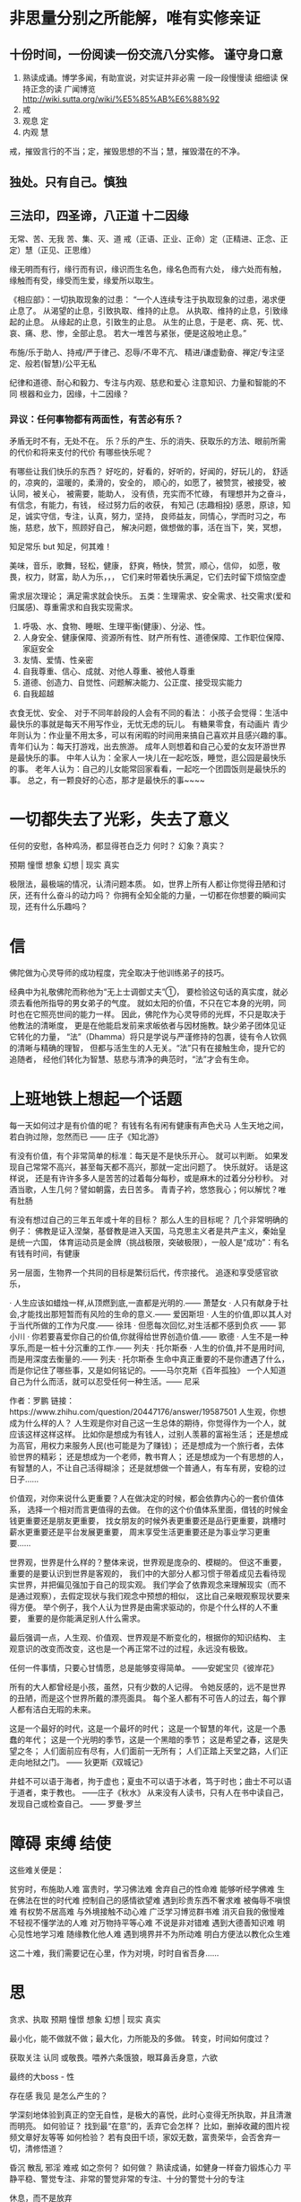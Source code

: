 * 非思量分别之所能解，唯有实修亲证
  # 持续不断的努力，坚持。并常自问，能否更努力一点？
** 十份时间，一份阅读一份交流八分实修。 谨守身口意
1. 熟读成诵。博学多闻，有助宣说，对实证并非必需
   一段一段慢慢读 细细读 保持正念的读
   广闻博览 http://wiki.sutta.org/wiki/%E5%85%AB%E6%88%92
2. 戒
3. 观息 定
4. 内观 慧
戒，摧毁言行的不当；定，摧毁思想的不当；慧，摧毁潜在的不净。
** 独处。只有自己。慎独
** 三法印，四圣谛，八正道 十二因缘
   无常、苦、无我
   苦、集、灭、道
   戒（正语、正业、正命）定（正精进、正念、正定）慧（正见、正思维）

   缘无明而有行，缘行而有识，缘识而生名色，缘名色而有六处，
   缘六处而有触，缘触而有受，缘受而生爱，缘爱所以取生。

《相应部》：一切执取现象的过患：
“一个人连续专注于执取现象的过患，渴求便止息了。
从渴望的止息，引致执取、维持的止息。
从执取、维持的止息，引致缘起的止息。
从缘起的止息，引致生的止息。
从生的止息，于是老、病、死、忧、哀、痛、悲、惨，全部止息。
若大一堆苦与紧张，便是这般地止息。”

   布施/乐于助人、持戒/严于律己、忍辱/不卑不亢、
   精进/谦虚勤奋、禅定/专注坚定、般若(智慧)/公平无私
   
   纪律和道德、耐心和毅力、专注与内观、慈悲和爱心
   注意知识、力量和智能的不同
   根器和业力，因缘，十二因缘？
   # 三十七道品：四圣谛、四正勤、四神足、五根、五力、七觉支、八正道。
*** 异议：任何事物都有两面性，有苦必有乐？
	# 不实而包藏祸心
	矛盾无时不有，无处不在。
	乐？乐的产生、乐的消失、获取乐的方法、眼前所需的代价和将来支付的代价
	有哪些快乐呢？
	# 心满意足，志得意满，万事如意，随心所欲
	有哪些让我们快乐的东西？
	好吃的，好看的，好听的，好闻的，好玩儿的，
	舒适的，凉爽的，温暖的，柔滑的，安全的，
	顺心的，如愿了，被赞赏，被接受，被认同，被关心，
	被需要，能助人，
	没有债，充实而不忙碌，
	有理想并为之奋斗，有信念，有能力，有钱，
	经过努力后的收获，
	有知己 (志趣相投)
	感恩，原谅，知足，诚实守信，专注，认真，努力，坚持，
	良师益友，同情心，学而时习之，布施，慈悲，放下，照顾好自己，
	解决问题，做想做的事，活在当下，笑，冥想，
	
	知足常乐 but 知足，何其难！
	# 能让自己快乐起来的人更能得到更多的快乐！ 为什么不快乐呢？要快乐。
	美味，音乐，歌舞，轻松，健康，
	舒爽，畅快，赞赏，顺心，信仰，
	如愿，敬畏，权力，财富，助人为乐，，，
	它们来时带着快乐满足，它们去时留下烦恼空虚

	需求层次理论； 满足需求就会快乐。
	五类：生理需求、安全需求、社交需求(爱和归属感)、尊重需求和自我实现需求。
	1. 呼吸、水、食物、睡眠、生理平衡(健康）、分泌、性。
	2. 人身安全、健康保障、资源所有性、财产所有性、道德保障、工作职位保障、家庭安全
	3. 友情、爱情、性亲密
	4. 自我尊重、信心、成就、对他人尊重、被他人尊重
	5. 道德、创造力、自觉性、问题解决能力、公正度、接受现实能力
	6. 自我超越
	衣食无忧、安全、
对于不同年龄段的人会有不同的看法：
小孩子会觉得：生活中最快乐的事就是每天不用写作业，无忧无虑的玩儿。
有糖果零食，有动画片
青少年则认为：作业量不用太多，可以有闲暇的时间用来搞自己喜欢并且感兴趣的事。
青年们认为：每天打游戏，出去旅游。
成年人则想着和自己心爱的女友环游世界是最快乐的事。
中年人认为：全家人一块儿在一起吃饭，睡觉，逛公园是最快乐的事。
老年人认为：自己的儿女能常回家看看，一起吃一个团圆饭则是最快乐的事。
总之，有一颗良好的心态，那才是最快乐的事~~~~	

* 一切都失去了光彩，失去了意义
  任何的安慰，各种鸡汤，都显得苍白乏力
  何时？
  幻象？真实？

  预期 憧憬 想象 幻想 | 现实 真实
  
极限法，最极端的情况，认清问题本质。
如，世界上所有人都让你觉得丑陋和讨厌，还有什么奋斗的动力吗？
你拥有全知全能的力量，一切都在你想要的瞬间实现，还有什么乐趣吗？
* 信
  佛陀做为心灵导师的成功程度，完全取决于他训练弟子的技巧。

经典中为礼敬佛陀而称他为“无上士调御丈夫”①，
要检验这句话的真实度，就必须去看他所指导的男女弟子的气度。
就如太阳的价值，不只在它本身的光明，同时也在它照亮世间的能力一样。
因此，佛陀作为心灵导师的光辉，不只是取决于他教法的清晰度，
更是在他能启发前来求皈依者与因材施教。缺少弟子团体见证它转化的力量，
“法”（Dhamma）将只是学说与严谨修持的包裹，徒有令人钦佩的清晰与精确的理智，
但都与活生生的人无关。“法”只有在接触生命，提升它的追随者，
经他们转化为智慧、慈悲与清净的典范时，“法”才会有生命。

* 上班地铁上想起一个话题
每一天如何过才是有价值的呢？ 有钱有名有闲有健康有声色犬马
人生天地之间，若白驹过隙，忽然而已 —— 庄子《知北游》

 有没有价值，有个非常简单的标准：每天是不是快乐开心。 就可以判断。
 如果发现自己常常不高兴，甚至每天都不高兴，那就一定出问题了。
 快乐就好。
 话是这样说， 还是有许许多多人是苦苦的过着每分每秒，或是麻木的过着分分秒秒。
对酒当歌，人生几何？譬如朝露，去日苦多。
青青子衿，悠悠我心；何以解忧？唯有肚肠

 有没有想过自己的三年五年或十年的目标？
 那么人生的目标呢？
 几个非常明确的例子：
 佛教是证入涅槃，基督教是进入天国，马克思主义者是共产主义，秦始皇是统一六国，
 体育运动员是金牌（挑战极限，突破极限），一般人是“成功”：有名有钱有时间，有健康

 # 什么是有益的,有价值的,被圣人称赞的，能导向涅槃的
 另一层面，生物界一个共同的目标是繁衍后代，传宗接代。
 追逐和享受感官欲乐，

· 人生应该如蜡烛一样,从顶燃到底,一直都是光明的.—— 萧楚女
· 人只有献身于社会,才能找出那短暂而有风险的生命的意义.—— 爱因斯坦
· 人生的价值,即以其人对于当代所做的工作为尺度.—— 徐玮 
· 但愿每次回忆,对生活都不感到负疚 —— 郭小川 
· 你若要喜爱你自己的价值,你就得给世界创造价值.—— 歌德 
· 人生不是一种享乐,而是一桩十分沉重的工作.—— 列夫 · 托尔斯泰 
· 人生的价值,并不是用时间,而是用深度去衡量的.—— 列夫 · 托尔斯泰
生命中真正重要的不是你遭遇了什么，而是你记住了哪些事，又是如何铭记的。——马尔克斯《百年孤独》
一个人知道自己为什么而活，就可以忍受任何一种生活。—— 尼采

作者：罗鹏
链接：https://www.zhihu.com/question/20447176/answer/19587501
人生观，你想成为什么样的人？
人生观是你对自己这一生总体的期待，你觉得作为一个人，就应该这样这样这样。
比如你是想成为有钱人，过别人羡慕的富裕生活；
还是想成为高官，用权力来服务人民(也可能是为了赚钱)；
还是想成为一个旅行者，去体验世界的精彩；
还是想成为一个老师，教书育人；
还是想成为一个有思想的人，有智慧的人，不让自己活得糊涂；
还是就想做一个普通人，有车有房，安稳的过日子......

价值观，对你来说什么更重要？人在做决定的时候，都会依靠内心的一套价值体系，
选择一个相对而言更值得的去做。
在你的这个价值体系里面，借钱的时候金钱更重要还是朋友更重要，
找女朋友的时候外表更重要还是品行更重要，跳槽时薪水更重要还是平台发展更重要，
周末享受生活更重要还是为事业学习更重要......

世界观，世界是什么样的？整体来说，世界观是庞杂的、模糊的。
但这不重要，重要的是要认识到世界是客观的，
我们中的大部分人都习惯于带着成见去看待现实世界，并把偏见强加于自己的现实观。
我们学会了依靠观念来理解现实（而不是通过观察），去假定现状与我们观念中预想的相似，
这比自己亲眼观察现状要来得方便。
举个例子，我个人认为世界是由需求驱动的，你是个什么样的人不重要，
重要的是你能满足别人什么需求。

最后强调一点，人生观、价值观、世界观是不断变化的，根据你的知识结构、
主观意识的改变而改变，这也是一个再正常不过的过程，永远没有极致。


任何一件事情，只要心甘情愿，总是能够变得简单。 ——安妮宝贝《彼岸花》

所有的大人都曾经是小孩，虽然，只有少数的人记得。
令她反感的，远不是世界的丑陋，而是这个世界所戴的漂亮面具。
每个圣人都有不可告人的过去，每个罪人都有洁白无瑕的未来。

这是一个最好的时代，这是一个最坏的时代； 
这是一个智慧的年代，这是一个愚蠢的年代； 
这是一个光明的季节，这是一个黑暗的季节； 
这是希望之春，这是失望之冬； 
人们面前应有尽有，人们面前一无所有； 
人们正踏上天堂之路，人们正走向地狱之门。
  —— 狄更斯《双城记》

井蛙不可以语于海者，拘于虚也；夏虫不可以语于冰者，笃于时也；曲士不可以语于道者，束于教也。
——庄子《秋水》
从来没有人读书，只有人在书中读自己，发现自己或检查自己。 —— 罗曼·罗兰

* 障碍 束缚 结使

这些难关便是：

贫穷时，布施助人难
富贵时，学习佛法难
舍弃自己的性命难
能够听经学佛难
生在佛法在世的时代难
控制自己的感情欲望难
遇到珍贵东西不奢求难
被侮辱不嗔恨难
有权势不居高难
与外境接触不动心难
广泛学习博览群书难
消灭自我的傲慢难
不轻视不懂学法的人难
对万物持平等心难
不说是非对错难
遇到大德善知识难
明心见性地学习难
随缘教化他人难
遇到境界并不为所动难
明白方便法以教化众生难

这二十难，我们需要记在心里，作为对境，时时自省吾身......

* 思
贪求、执取
预期 憧憬 想象 幻想 | 现实 真实

最小化，能不做就不做；最大化，力所能及的多做。 转变，时间如何度过？

获取关注 认同 或敬畏。喂养六条饿狼，眼耳鼻舌身意，六欲

最终的大boss - 性

存在感 我见 是怎么产生的？

学深刻地体验到真正的空无自性，是极大的喜悦，此时心变得无所执取，并且清澈而明亮。
如何验证？ 找到最“在意”的，丢弃它会怎样？ 比如，删掉收藏的图片视频文章好友等等
如何检验？ 若有良田千顷，家奴无数，富贵荣华，会否舍弃一切，清修悟道？

昏沉 散乱 邪淫 难戒 如之奈何？ 如何做？ 熟读成诵，如健身一样奋力锻炼心力
平静平稳、警觉专注、非常的警觉非常的专注、十分的警觉十分的专注

休息，而不是放弃

忽然想到一个游戏， 如果人和人交往的时候，完全诚实， 会是一种什么状况？

勿顾虑别人的过失，也勿顾虑别人有否作善或作恶；只须留心自己的过失，以及留心自己有否作善或作恶。
常思己过，莫论他非。

兴高采烈  欢欣鼓舞； 无精打采 百无聊赖

* 闻
http://www.nibbana.cn/
http://www.dhammarain.org.tw/magazine/new/dhammarain-mag-004.html
http://www.dhammarain.org.tw/
http://www.dhammarain.org.tw/magazine/rainall.html
http://www.hhfg.org/xxsz/f247.html

   本书是一部心灵之旅，它带领你参访许多佛法的系统和师父。
表面上，他们也许各有不同，甚至彼此矛盾，
然而，我们无须相互比较，评定优劣。
这些言语和系统底下都是唯一真理的不同展现。
法是不变的，正如草叶的低垂和云朵的飘动显示有风的存在，
大师们的文字和教诲也都指向相同的体验、相同的真理。

大唐西域记，瑜伽师地论，成唯识论

本书最有效的使用方式，是依照它们最初的写法，
即为了激励与薰陶心灵的目的而阅读；不应存着阅读小说的心态来读。
在此建议读者，一天最好不要阅读超过一章，
应该和你正在学习的某个特殊弟子“交朋友”，
思维他或她的生命与教导，并试着发现那些故事对现代人有何启发。
最快也要等到隔天，才可以进行下一章。
你的心可能会迷恋这些事，因此最好克制一下好奇心，
并不断提醒自己为何阅读这本合集的原因。


沙利子是个名副其实的真实朋友，他了解如何做对别人最有利，
像佛陀所描述的理想朋友一样，直言不讳地指出朋友的过错，毫不迟疑。
就是透过这种诚实的批评，他帮助阿奴卢塔尊者突破最后关卡，证得阿拉汉果，
如《增支部》的记载：

有一次阿奴卢塔去看沙利子，相互寒暄之后，他便坐下来对沙利子说：
“沙利子吾友，我以超越世人眼界的清净天眼，可以看见大千世界。
我精进不懈，正念、正知且无疑惑；我的身体平静无忧扰，我的心专注于一处。
然而，我的心却仍未从烦恼与贪着中解脱。”
“阿奴卢塔吾友，”沙利子说，“当你想到你的天眼时，慢心就生起了；
当你想到自己坚定的精进、正念、无忧扰的色身与专注一处的心时，掉举就产生了；
当你想到你的心不能从烦恼解脱时，这就是恶作。如果你能舍弃这三种心境，
不再注意它们，这将会对你有所助益，就能将心引导到‘不死界’。”

阿奴卢塔遵从沙利子的建议，很快便断除烦恼。


现实中很多人把爱情理想化，缺乏现实感，总希望自己的爱情像小说电视剧那般浪漫：
月白风清，白马王子突然从天而降；一见钟情，爱情之花突然奇迹般地大放光彩


法喻舟者
佛陀说教的并不是什么学说和哲理，它不是理论的推断或思考上的假想，它是实证经验的结果。
佛陀说所有一切都无常，都无分别的自体，这些都是佛陀亲证。
佛陀的目的并不是要解释宇宙，而是要帮助 带领 教导人们直接体验实相。
文字语言不能解释实相，只有亲身的体验才可使我们看到实相的真面目。
佛陀所教的是体验实相的方法，而不是实相本身。就如 渡河的木筏，指向月亮的手指。

简单生活：修习呼吸、静坐、留心专注地工作和遵守五戒。


十六观息法门
吸入气息时，知道自己在吸入气息； 呼出气息时，知道自己在呼出气息；
第一口气息：吸入长的气息时，要知道自己在吸入长的气息；呼出长的气息时，要知道自己在呼出长的气息。
第二口气息：吸入短的气息时，要知道自己在吸入短的气息；呼出短的气息时，要知道自己在呼出短的气息。
气息粗重时，知道气息粗重； 气息轻细时，知道气息轻细。
这两口气息帮助打断昏沉和妄念

第三口气息：吸入气息时，要觉观全身；呼出气息时，也要觉观全身。
这口气息能使你因观想身体而与自己的身体真正接触
第四口气息：告诉自己吸入气息会令身体安静平和，呼出气息时也告诉自己呼出气息会令身体安静平和
这口气息能帮助你获得身体上的平静祥和，因而达到心、身、气都合一

第五口气息：告诉自己吸入气息时感到喜悦，呼出气息时也告诉自己呼出气息时感到喜悦
第六口气息：告诉自己吸入气息时感到快乐，告诉自己呼出气息时感到快乐
这两口气息，能带你跨进感受的领域，替你创造滋养身心的平和喜悦，替你带来悦意的感受

第七口气息：吸入气息时，要觉观自己心内的活动，呼出气息时也要觉观自己心内的活动
第八口气息：告诉自己吸入气息时，自己把心内的活动平静下来，告诉自己呼出气息时，自己也把心内的活动平静下来
这两口气息能使你深入体会自己生起的感受，无论是悦意、不悦意或中立的，继而让你把它们平伏安稳下来。

第九口气息：告诉自己吸入气息时，同时觉观自己的心念；呼出气息时也同时觉观自己的心念
第十口气息：告诉自己吸入气息时，同时使自己的心念轻快平和，呼出气息时，也同时使自己的心念轻快平和
第十一口气息：告诉自己吸入气息时，同时在集中自己的心念，呼出气息时也同时集中自己的心念
第十二口气息：告诉自己吸入气息时，同时释放自己的心念，呼出气息时也同时释放自己的心念
这四口气息带你跨进第三个领域--心。

第十三口气息：告诉自己吸入气息时，同时观照万法的无常性体，呼出气息时也同时观照万法的无常性体
第十四口气息：告诉自己吸入气息时，同时观照万法的坏灭，呼出气息时也同时观照万法的坏灭
第十五口气息：告诉自己吸入气息时，同时观想解脱，呼出气息时也同时观想解脱
第十六口气息：告诉自己吸入气息时，同时观想舍离放下，呼出气息时也同时观想舍离放下。
这四口气息行者便可以进入心所产生的物象领域，而集中心念以观察万法的实相真性。

作者：明慢慢
链接：http://www.jianshu.com/p/9edad874c0fc
來源：简书
著作权归作者所有。商业转载请联系作者获得授权，非商业转载请注明出处。

应避免走入两个极端。
哪两个极端呢？一是纵情地追求感官欲乐，那是低劣、粗俗、粗鄙、卑贱与有害的。
另一个是施行各种自我折磨，那是痛苦、卑贱、与有害的。
如来所发现的中道远离这两个极端，它能带来见、知，并导向寂静、证智、等觉、涅槃。
什么是中道呢？
即是八正道，也就是正见、正思维、正语、正业、正命、正精进、正念和正定。
# 戒（正语、正业、正命）定（正精进、正念、正定）慧（正见、正思维）

* 疑 疑问 疑虑 
疑虑：都出家，人类就消失了; 耕作者出家了，其他家人怎么办？
疑问：若无一个延续不断的灵魂，那么业报是如何运作的呢，承受者是谁呢？
无我与轮回的矛盾？

闻思修 戒定慧  信愿行 佛法僧
尘世是否有真正快乐的人？旅行，去寻找真正快乐的人？

* 修
所做的，所拥有的，能否使心灵更美好？身体更健康？赢得尊重？带来快乐？带来财富？
* 记录 历程
  想象一下，人与人之间完全诚实，会是一种什么景象？ 动物世界
** 2017-04-24 欲，是牢笼，是皮鞭，是诱饵，是火焰
欲，是囚禁灵魂的牢笼，是奴役身心的皮鞭
是蒙蔽智慧的巨幕

看到了障碍，还需要更加努力才能清除它；
看到了目标，若不努力前行也不能到达它。
看到了果实，若不去采摘亲尝，也不知其味。
** 2017-09-18 心太虚弱，也需要像锻炼身体一样，锻炼心
我:
心太衰弱了，即使用文字或图像来辅助，勉强维持行动的路线和方向，依然时常处于散乱状态。
我:
早睡早起，是性价比最高的自律
我:
心是那么孱弱，以至于天天灌鸡汤也不能抵御各种无聊的诱惑，
刷微信，刷微博，追剧，刷电视频道，游戏，，，
我:
身见，我执，紧张，分别计较
这个翻腾抓狂焦躁不安的心，想驱使你做什么呢!? No/Yes/Stop

常思己过，莫论他非。看看是否可以做到更好！
消除行为上的自私自利。
消除思想上的自私自利。
找到并消除自私自利的根源。可能性？
我:
谨守身口意，舍弃身体的娱乐，心理的娱乐，找到并断灭欲乐的根源
我:
不做任何享乐
我:
不做任何享乐，因为毫无价值，虚妄不实，隐伏过患。

贪恋 嗔恚 掉悔
掉悔：掉悔是指掉举与恶作。掉举是心的散乱，恶作是追悔已造之恶（或当行而未行之善），
因为两者都源于困扰的念头，皆有导致心、心所不宁静的作用，故合为掉悔盖。

一切不可执取，放松、放下，苦自然止息。
空虚，孤单，
脱离人群，脱离社会，脱离世俗，产生空虚感
** 2017-09-27 14:00:54 看好门, 谨守身口意
  禁语，减少与人的交流，包括微博、朋友圈等各种形式的交流
  与人交流和交往的需求，谨慎把守

我们往往只看见得或只能看见失
而看不到因得而付出的代价，因舍而获得的财富

他很坦率、纯真，对事物不会执着于某些特定想法，
也没有一个自我可保护的妄见，因此，经常处于喜悦和安详之中。

佛法一再强调，禅修时，有所得之心会增强无明，
以为有什么可以获得，以及有一个可从这些力量受益的人。能受什么益呢？

智能是单纯的，它既不是知识也不是力量，祇是跟眼前、当下的情境和谐无碍，既无所得，也无所失。
** 2017-10-11 13:47:58 欲壑难填！越放纵越不满足！
乐少，苦多，失望多，带有多少危险和祸患！
放纵、贪婪并不能使人满足，约束和节制反而更容易导致满足。

如何做到？觉知，放松，放下。
无明是贪嗔的根，时时观照，刻刻清醒，如此训练心，觉知越来越微细的感受
** 2017-10-13 17:34:09 此一分钟与彼一分钟，没有不同。不同的是此刻心情与彼时心情
** 2017-10-16 13:52:25 火上浇油，釜底抽薪
欲望就是火，满足欲望就是往火上添柴，欲火更旺。

强颜欢笑。心有余力不足的感觉，想要的多于能做到的了，疲惫

『感官五欲是乐少、苦多、失望多、带有多少危险祸患』却不能舍离
但愿长醉不愿醒，世间写照啊
** 2017-10-17 17:11:28 觉醒者 醒觉之道。我们是浪花一朵朵
** 2017-10-26 言行举止，想想，是否被圣贤所支持、赞赏？
三次读诵：
皈依佛，此生修行大道的导师。
皈依法，它是了解与慈爱之道。
皈依僧，生活在和谐和觉察中的团体。
** 2017-10-27 未经训练的心？不安分，不持久，不满足，不清澈、不明亮、不平等；孱弱
  对不喜欢的感受，忽视、歪曲、压抑、抗拒、嗔恚
  对于喜欢的感受，贪求、执取
  应平等对待，接受，看清，看透，舍离，不受其缠缚，黏着。

简单生活：修习呼吸、静坐、留心专注地工作和遵守五戒。
** 2017-10-30 09:05:38 独处！此时与彼时，这里与那里，并无区别。
  对于喜欢的，心会升起贪求、执取、追逐、幻想，产生快乐，而后忧虑
  对不喜欢的，心会对其压抑、抗拒、忽视、歪曲，产生烦恼，乃至愤怒
  若有平等心，直面、接受、看清、看透、舍离，不受其缠缚，黏着。
生老病死，愁悲忧恼，怨憎会，爱别离，求不得
忧，悲，愁，悔，恼。
** 2017-11-07 08:53:31 一切教说，只为一个目的，离执离贪，得心解脱
# 若达到目的也只由一个原因——精进实修。
有些人，人云亦云，没有自己；
有些人，被困于常识、知识、传统、自己的见解、理论和经验中，
差别只在包含错误的多少，并无高下。

理解都应当包含正、反两面，亦即既能知其所是，又能知其所非。
完美无瑕，圆满无缺。证智。
** 2017-11-8 警惕！沉溺在文字里。
能修时不读。若有六份时间，那么闻思修，是一闻二思三份修。
** 2017-11-15 贪嗔痴，痴即无明，病知也。
盲人骑瞎马，夜半临深池。
盲人比喻我们；瞎马比喻各种知识、经验、理论、工具。

他仅是业习的工具而已。 如《一块牛排》中所示的，必然性与偶然性。
** 2017-11-15 谨守身口意，觉观四念处，了知四圣谛。
魔鬼在召唤。
恶魔在狂笑
恶魔在偷走你的时间
恶魔在挣扎
** 2017-11-16 掉悔
任何不良情绪，都应舍离
圆寂：谓诸德圆满、诸恶寂灭
珍惜每一天每一刻。

你不能让太阳晚出晚落，却可以让自己早起早睡。早睡是性价比最高的自律。
** 2017-11-17 08:08:58 戒定慧，贪嗔痴；四念处，四圣谛。
虽然只剩少许贪执，却与有许多贪执之人无异；
虽然所贪执的可谓“高雅”，却与贪执任何事物者无异。
不以五十步笑百步。
** 2017-11-27 14:09:10 对死亡的认知太贫乏
心是什么？ 意识，记忆，思考，认知

这是个欠缺死亡教育国度，人们忌讳提起死，这个生命不可缺少的环节。
对死的思考，可以让我们知道该如何活；至少知道我们还活着。

* 读书，并非百利无害
  非圣书，屏勿视，蔽聪明，坏心志。
  过犹不及，不要花费太多时间读书。
  万般皆下品惟有读书高，警惕这种优越感。
  纸上谈兵，变成书呆子。尽信书则不如无书。
  读书使人明智，但明智的后果未必是带来快乐。

* 其他
  “不管黑猫白猫，能捉老鼠的就是好猫”。
  我的思考：为啥抓老鼠？为啥发展？有何代价？有啥局限性？某些猫是不是比老鼠更有破坏性？
  许多年后的思考：落后就会挨打。 “不择手段”的发展固然有很高风险，很大副作用，但是不发展的危险更大？
  这句话的意思是：
  无论计划经济还是市场经济，都只是一种资源配置手段，与政治制度无关。
  我的思考：发展才是硬道理。
  许多政策执行的走样，是因为断章取义，以利己之心片面的理解和执行。而不是以民为本。
  事物的发展不会一帆风顺，是曲折的，甚至迂回的。也不是一蹴而就的，是渐变的。
  如果每个人不努力让自己变好，怎么能期待整个社会变好呢？
  “人善被人欺，马善被人骑”，难道善就是这样吗？

** 辩证法的三大规律、五大范畴、三个基本观点
*** 辩证法三大规律
即对立统一规律、质量互变规律、否定之否定规律。
这三大规律在哲学上普遍性达到极限程度。
这是黑格尔在《逻辑学》中首先阐述出来的，
恩格斯则将它从《逻辑学》中总结和提炼出来，从而使辩证法的规律变得更加清晰了。

辩证法规律揭示的全是极限本质之间的联系，是抽象程度最高的产物。
尽管辩证法的规律都是从概念的推演中抽象出来的，
但是这些规律完全与客观现实的本质运动相一致，因此它们都是具有极限真理的客观规律。　　

辩证法的三大规律彼此之间的联系是一分为二的关系。
基本规律是对立统一规律，它是其中的“一”。量变质变规律与肯定否定规律是“二”。　　

用逻辑关系图表示，是这样的形式：　　
           ┌量变质变规律——变化规律：内部变化规律
对立统一规律┤（核心规律）
           └肯定否定规律——发展规律：外部过程规律

否定之否定规律包含在肯定否定规律内部，属于发展的连续性具有的客观规律。　　
从哥德巴赫猜想的哲学证明中我们看到，对立统一规律表现得最突出，其次是量变质变规律。
否定之否定规律存在不存在呢？我们说，这个规律在哲学证明中也体现出来了，但是很不明显。

# 对立统一规律
对立统一规律即事物的矛盾规律，揭示了事物联系的根本内容和发展的动力，
是唯物辩证法的实质和核心。
# 质量互变规律
事物的质、量、度。任何事物都具有质和量这两种规定性。
质是指一事物区别于它事物的内部的规定性。
量是指事物存在和发展的规律。一定的事物都具有一定的质和一定的量。是质和量的统一体。
质与事物是直接同一的，一定的质就是一定的事物。质是人们区分、认识具体事物的客观依据。
量与事物不是直接同一的。事物在一定范围内量的变化，只要不引起质的变化，
一事物仍保持其质的稳定性，仍是原来的事物。
这种保持事物质的数量界限就是度。度是质和量的统一。
# 否定之否定规律
否定之否定规律.肯定—否定—否定之否定，是事物矛盾运动的进一步展开，
它所提示的是事物发展的道路和总趋势。
1、事物的肯定方面和否定方面。肯定方面是指保持事物自身存在和性质稳定的方面；
   否定方面则是事物否定自身存在，促使事物质变走向死亡的方面。
   肯定方面和否定方面是事物内部固有的相互依存、相互排斥的两个方面。
   任何事物都是肯定和否定这两个方面的矛盾统一体。
2、辩证的否定。（1）辩证的否定是事物的自身否定。
   由于事物自身所固有的肯定因素和否定因素的对立统一，当事物的肯定方面占主导地位时，
   事物保持自身质的稳定性，处于量变阶段，而当矛盾双方长期斗争，
   否定方面战胜肯定方面而居于支配地位时，发生矛盾转化，量变也转化为质变，
   以致该事物死亡，发展为新事物。
   （2）辩证的否定是事物发展和联系的环节：①否定是事物发展的决定性环节。
   事物的发展是旧事物死亡和新事物产生，是质变；发展只能通过否定旧事物才能实现。
   任何新事物都是在否定旧事物的基础上产生和发展起来的；
   没有否定，就没有旧事物的死亡和新事物的诞生，也就没有发展。
   ②否定是事物联系的环节。否定是新事物代替旧事物，新旧事物有着本质的区别。
   但是，新事物是从旧事物的结体中脱胎出来的，是在旧事物的基础上发展起来的。
   新旧事物之间的这种内在的、必然的联系，正是通过否定这个环节实现的，
   表现出事物发展过程中连续性的特征。
3、否定之否定。事物运动全过程的辩证图景是：肯定——否定——否定之否定，
   是经过两次否定，三个阶段的周期性过程。只有全部走完这个周期性过程，
   才能达到矛盾的完全解决。并使新事物日益完善，这是否定之否定，
   “仿佛回到原来出发点”的辩证发展的真谛。
4、事物发展是前进性与曲折性的统一。否定之否定规律表明，
   事物发展方向和总趋势是前进的，上升的，而事物发展的道路则是曲折的。
   事物发展是前进性和曲折性的统一。
   因为事物发展过程中的每一次否定都是消极因素的服从和积极因素的保留，
   是一个新陈代谢的日益完善的过程。因此，事物发展从低级到高级，
   呈现出前进与上升的趋势。事物发展的道路是曲折的。
   曲折性主要表现为：第一，事物经过两次否定，出现第一个阶段的某些特征。
   仿佛是向旧事物的某种回归，使事物发展道路不是呈直线型，而是呈“之”字型。
   第二，事物发展过程中会出现暂时的挫折，甚至发生暂时的倒退或逆转。
   否定之否定规律所揭示的事物发展的前进性和曲折性，
   说明新陈代谢是宇宙间不可抗拒的规律。
   符合客观规律，具有强大生命力的新生事物是不可战胜的。
   尽管道路曲折险阻，但只要是真正的新生事物，总是能战胜各种消极因素，
   克服阻力，茁壮成长。

*** 唯物辩证法的基本范畴（五大范畴）
1、现象和本质。（1）现象和本质是揭示客观事物的外在联系和内在联系相互关系的一对范畴。现象是事物的外部联系和表现特征。现象中分真象和假象，真象是从正面表现本质的现象，假象是从反而歪曲表现本质的现象。本质是事物的根本性质，是组成事物基本要素的内在联系（2）现象和本质的辩证关系。①现象和本质的对立和区别是：现象是事物的外部表现，人们的感官可以直接感知；本质在事物的内部，只能通过抽象思维去把握。现象是个别、片面的东西；本质是一类现象中一般的、共同的东西。现象多变、易逝，比本质丰富、生动；本质则相对稳定，比现象单纯、深刻。②现象与本质又是统一的。一方面，本质离不开现象，任何本质都要通过一定的现象表现出来，不表现为一定现象的纯粹本质是不存在的；另一方面，现象也不能脱离本质，本质决定现象，即使是同本质鲜明对立的假象，也为本质所决定，也是本质的一种表现。③现象和本质辩证关系原理的意义。①现象和本质的对立，说明了科学研究的必要性；现象和本质的统一决定了科学研究的可能性。科学的任务就是通过现象去认识本质，达到科学的认识。②在实际工作中，要注意把现象作为入门的向导，透过现象去认识本质，不要为假象所迷惑。
2、原因和结果。原因是指引起一定现象的现象。结果是指由原因的作用而引起的现象。在现实世界中原因总是伴随着结果，结果一定是由一定原因引起的；因果双方失去一方，另一方也就存在。同时，在无限发展的链条中每一现象发展的原因和结果往往是相互作用，互为因果的，即甲现象引起乙现象，反过来乙现象又作用于甲现象，甲乙互为因果，即因果循环。？承认因果联系的客观普遍性是进行科学研究、获得科学认识的前提。科学研究在一定意义上，就是揭示事物因果联系，从而提出解决问题的方法。正确地把握因果联系，有利于总结实际工作经验。总结工作经验时，不仅要肯定成绩，发现错误，而且要找出取得成绩和产生错误的原因，这样，才能不断推动工作。准确地把握因果联系，能增强工作中的预见性。预见今后工作中可能产生的成果，及时采取措施，防止和排除不利成果，是做好一切工作的重要条件。
3、内容和形式。内容和形式是提示事物内在要素和结构及其表现形式之间关系的一对范畴。（1）内容和形式之间的辩证关系。①内容是指事物的内在要素及其相互之间的关系，主要包括事物的构成成分、内在特征、运动过程以及发展趋势。形式是指事物各要素之间的结构及其表现方式。内容活跃易变，形式则相对稳定，内容不同于形式。②内容决定形式，形式对内容有反作用，由此形成内容和形式之间的矛盾运动，不断地使形式与内容之间由相对适合到相对不适合再相对适合的发展。（2）掌握内容和形式辩证关系的原理具有重要意义。①注重内容，善于选择合适的形式。②根据内容与形式矛盾运动的原理，推动事物的发展。
4、必然性和偶然性。必然性是指客观事物联系和发展过程中合乎规律的、一定要发生的、确定不移的趋势。偶然性是指客观事物联系和发展过程中并非确定发生的，可以这样出现，也可以那样出现的不确定的趋势。（1）必然性和偶然性是对立的。①必然性和偶然性在事物发展中所处的地位和所起的作用不同。必然性是事物发展中居支配地位，决定事物的发展方向；偶然性居于次要地位，不决定事物的发展方向。②必然性和偶然性体现事物发展的两种不同趋势。必然性是事物发展中持久稳定的趋势；偶然性则是暂时的、不稳定的趋势。2）必然性和偶然性又是统一的。①必然性存在于偶然性之中，没有脱离偶然性的粉粹的必然性。必然性通过大量的偶然性表现出来，并为自己开辟道路。②偶然性体现必然性，并受制于必然性。没有脱离必然性的纯粹的偶然性。偶然性是必然性的表现形式和补充，凡是存在偶然性的地方，其背后总是隐藏着必然性。任何偶然性都不能完全地、绝对地摆脱必然性的支配和制约。③必然性和偶然性在一定条件下可以相互转化。由于事物范围极其广大和发展的无限性，必然性和偶然性的区分是相对的。在一定条件下，偶然性可以转化为必然性，必然性也可以转化为偶然性。（3）必然性和偶然性辩证关系原理的意义。①掌握客观必然性是科学认识和实践的基础。只有立足于必然性，努力研究揭示必然性，才能使科学研究沿着正确的方向发展。只有认识必然性利用必然性才能获得自由。②在科学研究中偶然性的作用也不能忽视。只有认识偶然性在事物发展中的作用，才能注意利用一切的偶然因素去推动科学发展，防止和消除不利的偶然因素的影响，做到“有备无患”。
5、可能性和现实性。可能性是指包含在事物中的，并预示事物发展前途的种种趋势，是潜在的，尚未实现的东西。现实性是指导包含内在的根据的，合乎必然性的存在，是客观事物和现象种种联系的综合。（1）可能性和现实性的辩证关系。①可能性和现实性是相互区别的，可能性是尚未实现的东西，不是现实性；而现实性则是已经实现了的可能性，已不再是可能性。②可能性和现实性又是统一的，它们相互依赖、相互转化。相互依赖。可能性存在在于现实性中，离开现实性，就谈不上可能性；现实性也离不开可能性；没有可能的东西，不会成为现实，任何现实都是由可能转化来的。？相互转化。可能性在一定条件下转化为现实性；现实性又产生新的可能性，即现实性化为可能性。事物的发展过程是一个不断由可能向现实转化的赛程。这种转化需要一定的条件。在人类社会实践中，可能由现实转化需要客观条件，还需要主观条件。（2）可能性和现实性辩证关系原理的意义。①我们的一切工作必须立足于现实，从现实出发制订我们的方针、方案、计划。只有从现实出发，才能正确分析种种可能性，正确预见未来，使主观能动性的发挥建立在可靠的基础上。②在制订计划、方案前要注意分析可能性的各种情况：可能和不可能；现实可能和非（抽象）可能；好的可能和坏的可能；可能性在量上的大小，即或然率。我们要发挥主观能动性，争取好的可能性转化为现实，避免坏的可能性转化为现实，从最好处努力，从最坏处准备，使自己处于主动地位。③可能向现实转化了客观条件，还需要主观件，即主观努力。我们要发挥主观能动性，创造各种条件，使好的可能性向现实性转化。一、以实践为基础的能动反映论⑴唯物主义坚持物质第一性，意识第二性，主张认识是对客观物质的反映。⑵马克思主义将实践的观点引入认识论，消除了旧唯物主义脱离社会实践的消极直观性的缺陷，科学地说明了实践是认识的基础，认识的主体和客体都是在实践中生成和发展的，认识不再是对客体的消极直观反映，而是对客体的能动反映。⑶马克思主义认识论将辩证法贯彻于认识过程，阐明了认识是一个充满矛盾运动的过程，是一个随意实践的发展由浅入深，由低级到高级的永无止境的辩证发展过程，从而消除了旧唯物主义反映论的僵化不变的形而上学缺陷。⑷在马克思主义认识论中，实践的观点是第一的和基本的观点。

七大范畴：原因与结果、必然与偶然、可能与现实、内容与形式、现象与本质、
系统与要素(整体与部分)、功能与结果(比如 刀，火)

# 辩证法，看起来很有道理，很接近真理，如何应用呢？

现象与本质的辩证关系
（一）现象和本质是对立的。现象和本质有明显的差别。现象是事物的外在方面，是表面的、多变的、丰富多彩的；本质是事物的内在方面，是深藏的、相对稳定的、比较深刻、单纯的。因而现象是可以直接认识的，本质则只能间接地被认识。
（二）现象和本质是统一的。
1、两者是相互依存的。现象是本质的现象，本质是现象的本质。也就是说，本质只能通过现象表现出来，现象只能是本质的显现，他们之间是表现和被表现的关系。任何一方离开了另一方都是不能存在的，实际的存在总是现象与本质的对立统一。
2、两者是相互蕴涵的，在实际上也是相互包含的。本质寓于现象之中，这是非常明显的，因为现象是整体，本质是现象的一部分，固然是根本性的部分。反过来，本质也包含现象，因为现象尽管是多种多样的、纷繁复杂的，但毕竟是由本质决定的，早已潜在地包含于本质之中。
3、现象与本质是可以相互转化的。本质变现象应理解为本质表现为现象。某一具体的人无疑是本质与现象的统一体，但其本质也在不断地表现出来，即不断转变为现象。现象与本质的相互转化，正是感性认识与理性认识相互转化的客观基础。
（三）区别真象与假象、假象与错觉
真象是从正面表现本质的现象。假象则是一种虚假的现象，它也是本质的一种表现，但却是本质在特定条件下的一种反面表现。
错觉是由于人的感觉上的错误造成的，属于主观的范畴；假象则是由客观存在的种种条件造成的，它是现象的一种，属于客观的范畴。
现象和本质这对范畴作为思维形式，具有重要的方法论意义
（一）现象和本质的对立，说明了科学研究的必要性；现象和本质的统一，决定了科学研究的可能性。
科学研究的任务就是通过现象去认识本质。人们只有通过对大量现象的研究，才能发现事物的本质，达到科学的认识。如果二者只有对立而无统一，那么一切科学研究、科学认识就是徒劳无益、白费力气的了。
（二）在实践中要注意把现象作为入门的向导，通过现象去认识事物的本质。
从现象进入本质是认识的深化，却不是认识的终止。由现象进入到本质，在一定程度上认识到了事物的规律性以后，还必须在这种认识的知道下，继续地研究尚未研究过或尚未深入研究的现象，以此补充、丰富和加深对于事物本质的认识。这是一个有现象到本质又由本质到现象的循环往复的认识过程。
（三）注意防止经验主义和理性主义（教条主义）的出现
哲学史上的经验主义和理性主义是自觉的思想体系，以割裂现象与本质为其立论的依据。经验主义否定感性认识到理性认识的转化，也就是否定现象到本质的转化；理性主义否定理性认识到感性认识的转化，也就是否定本质到现象的转化。实际生活中的经验主义和教条主义并无自觉的思想体系，它们只是表现为实际认识过程中的片面性，但其认识基础同样是割裂现象与本质的辩证统一。

*** 三个基本观点
唯物辩证法是关于联系和发展的科学，联系的观点和发展的观点是它的总特征，
辩证法的三大规律都是讲发展的，五大范畴都是讲联系的。
联系的观点：物质世界是一个普遍联系的统一整体。联系是指事物内部要素之间和事物之间的相互影响、相互依赖、相互作用。联系是客观的、普遍的，联系的形式是多种多样的。
发展的观点：物质世界是不断发展的世界，运动是宇宙间一切的存在方式。发展是指事物由简单到复杂、由低级到高级的运动过程，它的实质是新事物的产生和旧事物的灭亡，发展是客观的，有规律的。
一分为二的观点：唯物辩证法主张全面地看待事物，既要看到普遍联系，又要承认它们之间的区别，既要看到事物运动的绝对性，又要承认事物的相对静止，既要看到事物的正面又要看到事物的反面，既要看到个别，又要看到一般。

*** 能否找找辩证法的问题，或局限，或适用范围？
辩证法是一件思维利器。 也仅仅是一件利器而已。

*** 如何应用
	有没有困惑于此？觉得很有道理的东西，在生活工作上却帮不上忙！
三大规律：对立统一规律、质量互变规律、否定之否定规律
七大范畴：原因与结果、必然与偶然、可能与现实、内容与形式、现象与本质、
         系统与要素(整体与部分)、功能与结果(比如 刀，火)
三个基本观点：联系的观点、发展的观点、一分为二的观点

辩证法，看起来很厉害。如何应用呢？ 怎么能用来增强自己的赚钱能力呢？
觉得有把屠龙刀，可是不会耍。

# 应用实例
毛选和资本论,就是典型的拿辩证法分析问题

既然是属于洞识层面的东西，“应用”这两个字就比较难讲。
你无法把它当成“锤子”，看见什么都当作“钉子”敲。
如果这样的用，万事万物都往里套，都对立统一，都否定之否定，
把理论思维的东西任意的解释，最后就是滥用。
就和文革时那种套路，学好毛泽东思想，指导怎么打乒乓球一样。

辩证法和”运动“有关，这个”运动“从概念上可以追溯到亚里士多德，一种当然是指从A点到B点的空间中运动，另一种受到黑格尔重视的是，是在时间中的从潜能到现实的运动。比如一个种子，成长为一棵苍天大树，这种生命的有着内在目的的发展，也是一种意义上的”运动“。黑格尔借用的逻辑的术语，把生命发展也当做概念的判断，说一切事物都是判断。

借用lz的例子，从鸡蛋到小鸡，再从小鸡到成年鸡，有一个同一性贯彻始终，姑且称之为概念的”鸡“。这个”鸡“的成长变化，就是一个概念从抽象到具体的过程，就是外化出不同环节鸡蛋、小鸡、成年鸡，都是在下判断。后一个环节”否定“前一个环节，但是它们的对立在更高的概念得到统一。
类似，红色与绿色不同，这是一个“否定”，但是在更高的概念比如“颜色”，二者又可以得到统一。

所以辩证逻辑的游戏，就是从差异中寻找统一，从发展中寻找真理。黑格尔正是构造了这个精神的运动过程，来消解康德的”物自体“的。绝对精神的自我发展，外化出自然界，而通过人类精神，特别是在黑格尔哲学（太狂妄了....），达到了绝对精神的自我认识。

马克思的唯物辩证法，把绝对精神这个大写的“X”换成了人类的劳动实践。人类通过劳动实践，创造出的自己的世界——人化的自然，同时，也在劳动实践中，人类从动物界中脱颖而出，诞生为人。这就是唯物主义者的”创世纪“。

其实辩证法最重要的贡献就是反形而上学，反对片面、孤立的看问题，而运动只是辩证的其中一个角度。

盲人摸象、坐井观天、揠苗助长、削足适履、画蛇添足

马克思确实没有一本著作是专门谈论辩证法的，
他只是在讲其他问题的时候大量运用这种方法和阐述自己的思想。
《资本论》第一卷第二版中谈到他在《资本论》所运用的辩证方法时说：
“辩证法是对现存事物的肯定的理解中同时包含对现存事物的否定的理解，
即对现存事物的必然灭亡的理解；辩证法对每一种既成的形式都是从不断的运动中，
因而也是从它的暂时性方面去理解；辩证法不崇拜任何东西，按其本质来说，
它是批判的和革命的。”

:
是的 再比如：看名人传记、历史书，看的很精彩，很过瘾；但一到日常生活，就抓瞎
:
我觉得这里面有个层级的问题。这些哲学，也不是哲学家突然就搞出来的，
也是从生活、工作等实践中不断总结、升华、提炼出来的。
:
这些基本规律和具体问题之间，隔着好几层呢。所以要在具体问题上应用哲学原理，
也有一个层级问题。一级级地来

毛选+毛传记+党史
不要通读 围绕某一历史事件（如反围剿、遵义会议），进行研究

要多向老毛学习一下。老毛不是空洞的哲学，是血与火中打拼出来，经过提升的理论。
严格来说，他的理论处于哲学和经验之间的层级。

# 其实“有什么样的人民，就产生什么样的政府”，别说你讨厌特权，你只是讨厌你没有特权。
# 就像不同的环境中生长着不同的动植物。

https://zhuanlan.zhihu.com/p/25793033 立志写最通俗易懂的马克思主义文章
要考察形而上学的含义，必须要先知道，什么叫做形而上。
而考察形而上，必须要知道，什么叫做形，什么叫做上。

我们简单的思考一下。假设在座诸君的桌子上，有一个实实在在，看得见、摸得着、能咬一口的苹果。
那么，我们就称这个苹果，是一个具体的事物，为形而下。

倘若，我们拿起苹果，咬了一口。
我们发现苹果的滋味，是酸甜可口的。

那么，我们就称这个苹果，背后蕴含的某些属性，是一个抽象的理论，为形而上。

形而上，形而下，均谈论完毕。那么，最后一个问题是：什么是形？
所谓的形，就是你我之间谈论的这个“苹果”的概念。
笔者在这里和诸位谈论苹果，没有必要拿出一个实际的苹果来举例说明。
你心中有，我心中有，彼此心知肚明，这就是所谓的“形”。

所谓形而上学，就是指：万事万物的具体的“形而下”，其背后必然有其“形而上”的理论存在。
这个理论，是基于客观事实而得到、总结出的。所以我们也称：形而上学，乃是一种唯物论思想。
https://zhuanlan.zhihu.com/c_88144572 马克思的记事本
形：是否延伸的意思就是 概念或理论。 形而上学，就是只是基于概念的推理，而忽略实际的复杂性。
知难行难，联通，all@now09,
科学从不放过任何一个发展的可能性,哪怕最微小的希望,也会有人付出百倍的努力。
与其说追求真理，更确切的说是追求力量。

“辩证法到底是怎么来的呢？” 
　　“中学教科书上是怎么讲的？” 
　　“是对客观世界,人类社会以及思维规律的全面正确的总结。” 
“这种说法极其荒唐,而且全然不顾任何事实，是彻底的误人子弟。
第一,别说黑格尔活着的时候,就是在二十一世纪的今天,人类对客观世界仅仅了解一点,
很小的一点。对人类社会只了解半点。对思维规律了解得半点也不到。
一只大象我们只是了解了尾巴上的几个关节, 腿上的几根毛,加上耳朵上一块皮而已,
谈得上什么全面总结,正确总结？纯粹是说梦话。
　　“第二,你们可以看一看《马克思恩格斯选集》第三卷469页第十二行到第十四行：‘黑 
格尔的著作中有一个广博的辩证法纲要,虽然它是从一个完全错误的出发点发展起来的。’ 
恩格斯在不止二十个地方说过,这个错误的出发点就是唯心主义。谁都知道,恩格斯所谓的辩 
证法原版照抄的来自黑格尔的《逻辑学》,如他自己所说,只不过‘打碎了黑格尔唯心主义的
外壳,’取了他‘辩证法的合理内核’。你相信吗？人类从许许多多正确的出发点出发,都要
走上弯路。而一个叫黑格尔的帝国教授,却可以从一个错误的出发点出发,‘全面地,正确地’
总结出客观世界,人类社会以及思维的全部正确规律。这是人说的话吗？”　“我绝不相信。
就是再把我绑到新教徒的火刑柱上,把我烧死以前烤上两个小时,我仍然不相信！” 

** <辩证法的适用范围> 辩证法的局限性
真理永远属于少数人，这是不变的真理。
所有辩证法思想家认为辩证法是表达精神真理的必然形式而放弃了真理的真实内容，
使其成为纯粹逻辑方法，导致与真理整体本身无缘的结果。
生活中每个人都可以使用辩证逻辑看问题，
但这种方法也同样使每个人都丧失了亲历真理的能力或机会。
最终大家都丧失了创新、以及自身独立发展的潜在素质。
虽然人们可以都说同样的话语，都做同样的事情，但是智慧、真理却与大家无缘了。

　我们认为，辩证法与西方传统形而上学各有一定的适用范围，在一定程度上都具有真理性。
但我们的思维能力决不局限于此，还要继续前进。

　我们不能满足辨证理性的机械性、强制性、非实存性和纯粹形式化。
因为一切生活逻辑都是有实质内容的真理化表达，是赋有生命力的活的逻辑。

*** “非黑即白”的二分法，0和1，造就了非此即彼的对立局面。
	质量度的概念告诉我们，没有非此即彼的绝对界限，事物都是渐变的。
*** “缺乏对精神领域的部分”
	# 问：按照唯物辩证法，人生的意义是什么？享乐？奉献？共产主义？
普遍的社会公德风尚不能形成。社会人心涣散，或者集体无意识盲从。

* 人物
** 赫拉克利特《论自然》残篇
“智慧只在于一件事，就是认识那善于驾驭一切的思想。”
“清醒的人们有着一个共同的世界，然而在睡梦中人人各有自己的世界。”

太阳每天都是新的。 
如果说幸福仅仅在于感官的快乐，那么，牛吃到草料时是最幸福的。 
驴子会选择饲草，而舍弃黄金。 

大多数人不反省自己遇见的事，
哪怕因此得到教训也还是没有真正地思考它，虽然他们自以为了解了。 

人们死后的遭遇，既不是人们所期待的，也不是人们所想像的。 
渊博的知识并不能使人变得有智慧。
不然，它早就已使赫西阿德，毕泰戈拉以及克塞诺芬尼和赫卡泰变得有智慧了。 

智慧只在于一件事，就是认识那驾驭万物的思想。 
灵魂的边界你是找不出来的，哪怕你走遍每一条大道也找不到，他的根源隐藏的特别深。 

我们有没有走过同一条河流。 
时间是一个玩色子的儿童，他掌握着一切。 
看不见的和谐比看得见的和谐更好。 

海水是最清洁的，又是最不清洁的：
对于鱼，它是能饮用的和有益的；
对于人，他是不能饮用的和有害的。

人物轶事编辑
朋友
作为藐视人者，他没有朋友。
他在晚年又隐居起来，只靠野菜和水维持生命，不和任何人往来。
敌人
赫拉克利特尽管出身高贵，有机会做高官，但他却从未接受过职位。
他是一个异类，当时的希腊人把他看成是一只珍稀动物：带着尊敬和惊奇的混合感情。
女人
赫拉克利特身边没有女人，平日也完全避免和女人接触，
在他的作品中也只是提到，女人始终处于和男人的斗争之中。这是很多斗争中的一个。
世界就是在这样一些斗争中产生的。
自己
赫拉克利特曾说过：“我研究了我自己。”
这就是说，他的认知并不是一个自然科学家的的事业（尽管他的书称为《论自然》），
而是一个把目光对准自己内心的人的事业。
由于他成功地排除了其他人的外部干扰，把自己封闭起来，他才有可能潜入到灵魂的深处。
那里的个性的区别已不存在，人与人越来越相似。那是一种人的本性真正存在的地方。
据说，他在隐居时，以草根和植物度日，得了水肿病。
他到城里找医生，用哑谜的方式询问医生能否使阴雨天变得干燥起来。
医生不懂他的意思。他跑到牛圈里，想用牛粪的热力把身体里的水吸出，结果无济于事，
去世时大约60岁。

* 7种让人越来越蠢的认知偏差
  https://www.zhihu.com/question/37723905
https://mp.weixin.qq.com/s?__biz=MjM5NTU0NTYxNA==&mid=2652647409&idx=1&sn=f6b0a9b701b85eb2bec60f6b0c23714f&chksm=bd1e58908a69d186407cf8096a546c5d65f297d45d283e816617e176ff97b619b9196bd32410&mpshare=1&scene=1&srcid=08103CGa3dZ4da8oAKjT2bzG#rd
1.自利归因偏差(self-serving bias）
成功时，觉得多半是自己的功劳；失败时，甩锅给别人或外界环境。
# 对治：常思己过，莫论他非

2.行动者-观察者偏差(actor-observer effect)
我们观察别人的行为时，倾向于指责别人的人品，而忽视情境的影响。
人在矮檐下，怎能不低头
# 对治：设身处地，换位思考

3.错误定价（misvaluation hypothesis）
你对一件事的定价，就是你认为，这件事带给你的价值。
之所以会有错误定价偏差，是因为很多人，只定价了一件事的短期价值。
例，明明知道电子游戏，休闲时玩一玩即可，可很多人心中，游戏的「定价」奇高，因为追求即时的愉悦感，他们打游戏茶饭不思。
读书学习，短期看不到价值，他们便放弃；游戏，短期获得了快感，就拼了命地玩。
# 对治：？

4.过度自信偏差（overconfidence theory）
如果你正确定价了读书，明白读书的重要了……还可能陷入另一种偏差。
比如「今年我一定要读100本书！」，或者朋友圈集赞「你们给我点几个赞，今年我就要读几本书！」。
心理学家把人的这种迷之自信，叫做过度自信偏差。
# 对治：看看自己的前半生，做个简单的计划，行动吧

5.沉没成本效应(sunk cost effects)
上高中那会，共享车还没出世，有时早上起迟了，准备打的却苦苦等不到，反倒是公交车过去好几辆，我却还是想打的，
心想：“我都等了这么久的的士，得继续等下去，要不然先前花的时间不白费了？”

我的做法其实是很蠢的，这是典型的沉没成本效应。
等的士花的时间，就是我不可挽回的成本，却影响了我的决策，宁愿继续等下去也不愿坐公交……

谈恋爱时也一样，对方毅然决然提分手，你心想：“都谈一年了，付出了那么多，怎能轻易结束？”
可……Ta已经不爱你了，挽留不成，却还是要死缠烂打。
这不是蠢，是什么？
过去的牺牲和付出，就让它过去吧，如果不能把过去的痛苦和牺牲留在身后，那和身居牢狱有什么区别？
# 对治：站在当下，往前看
6.后视偏差（hindsight bias）
事后诸葛亮，事前猪一样。
# 对治：事先做足准备工作；丑话说在前头
7.幸存者偏差（survivorship bias）
常常看见这样的报道： 从月薪3000逆袭估值30亿估值企业CEO，他有什么秘诀？
打开文章，通常先讲一个屌丝逆袭的故事，然后总结出123条道理，告诉读者这就是秘诀……
心理学家称之为幸存者偏差，千千万万个月薪3000的人里，只有他是「幸存者」，上了媒体报道，其他99.9%的人都「死了」。

大部分人只看到成功人士讲的大道理，却没看到背后的方法论、资源、家境、人脉甚至运气成分。
# 对治：

远离认知偏差，有这3个步骤：
1.改变你的元认知
认识到认知偏差的存在本身，就能削弱它的影响。

这个过程，其实调用你的元认知能力，即对思考过程的反思：
只有意识到思考过程中偏差的存在，才能去改变它，元认知为思考过程按下了停止键。

2.没错，你应该对号入座
认识到还不够，现实里的认知偏差往往很隐蔽，所以一定要联系你的现实经历。
比如：过去我犯过哪些偏差？将来，碰到同样的情况，才会想起来去避免。

3.慢下来，慢下来，慢下来
每天都能看到这样的标题：
几节课颠覆你的认知，几天教你把月薪提高十倍，几条秘诀教你成为高手……

无数的课程、文章，都号称能颠覆你的三观。
于是你心动了，点了购买，去感受「迅速」颠覆三观的感觉。

这个时代太「快」了。
它鼓动你迅速成功、鼓动你迅速购买、鼓动你迅速思考......

商家利用人性、利用心理陷阱、利用认知偏差，操纵你的钱包。
所以我建议你：在做任何决定前，给自己一些思考的时间，慢下来，慢下来，慢下来。

快，是时代病。
慢，是良药。

* 价值或意义
  难道人生的价值就是享乐吗？真实过程却是自讨苦吃，苦多乐少。
  难度人生的价值就是体验各种经历吗？有人一生都是重复那几件事

  人的生存只有两种：“美丽的活着”，亦或“为美丽的人活着”。——尼克 《东京食尸鬼》

如是思维，
看着男神女神的照片，能获得什么呢？能带来什么益处呢？
能让心灵更美好吗？能让身体更健康吗？能赢得尊重吗？还是能带来财富？
美是功利。
看到，触到，得到，拥有认为美的、吸引你的，从中能获得什么呢？能带来什么益处呢？
能让心灵更美好吗？能让身体更健康吗？能赢得尊重吗？还是能带来财富？

如此思维，你所做的，所拥有的，所渴求的，从中能获得什么呢？能带来什么益处呢？
能让心灵更美好吗？能让身体更健康吗？能赢得尊重吗？还是能带来财富？让生活更快乐？

看到美图，看到视频，看到完全符合自己心意的图片或照片，看到精彩细腻的故事文章，看到完全符合自己心意的实践视频，
从中能获得什么呢？某种感觉
这能带来什么益处吗？
能让心灵更美好吗？能让身体更健康吗？能赢得尊重吗？还是能带来财富？让生活更快乐？

看到，触到，得到，甚至拥有你认为美的、吸引你的东西或人，
从中能获得什么呢？还是某种感觉？更强烈一些的感觉？还有其他？
能带来什么益处呢？
能让心灵更美好吗？能让身体更健康吗？能赢得尊重吗？还是能带来财富？让生活更快乐？

心是欲的奴隶，身是心的马车。何曾有过片刻自由！
每个圣人都有不可告人的过去，每个罪人都有洁白无瑕的未来。
苦海无边回头是岸。愿一切众生，无敌意，无危险，无身体的痛苦，无心灵的痛苦。
戒，摧毁言行的不当；定，摧毁思想的不当；慧，摧毁潜在的不净。

《纪念白求恩》
我们大家要学习他毫无自私自利之心的精神。从这点出发，就可以变为大有利于人民的人。
一个人能力有大小，但只要有这点精神，就是一个高尚的人，一个纯粹的人，
一个有道德的人，一个脱离了低级趣味的人，一个有益于人民的人。

* 基督徒常常记住的30句话
１.一切在神手中，故你不要怕任何事临到你．

２.没有什么危险会比神离你更近．

３.在试炼中遇见神，比脱离试炼更好．

４.在任何地方你都能将挂虑变为祷告．

５.每一次试探都是你投靠神的机会.

６.无路可走的时候可以向上看．

７.苦难常是神给你最好的化装祝福．

８.敬畏神能使我们不惧怕人．

９.家庭有祭坛，使许多家庭改变．

10.平时与主日不同的人是假冒的人．

11.今世所造成的品格将带到永生．

12.当困难来找你时，你去找神．

13.跟随基督的人不会走错路．

14.讨神喜悦的人不一定人都喜欢．

15.将自己完全献身给神并不是冒险．

16.称神为父，却表现如孤儿，是不信神．

17.奉献给神不是损失，乃是最大的得着．

18.贪心使人有所得，但失去的比所得的更多．

19.与罪玩耍的，是在那里与审判做儿戏．

20.你要管束你自己，免得别人来管束你．

21.你原谅你的罪，你的罪将来不被原谅．

22.你在伤害别人的同时也伤害了你自己．

23.罪不是由你来判断，乃是由神来判断．

24.无人能守住隐秘，因神和天使都看见你．

25.多注意自己的过失，即可忘记别人的过失．

26.不知足使富人变穷，知足使穷人变富．

27.你不与世俗分开，世俗要将你与神分开．

28.没有什么罪是小的，因为罪都得罪了伟大的上帝．

29.罪的快乐只是一时，它带来的痛苦却是永远．

30.魔鬼来叩门时，请让耶稣去开门．

经上说：以别神代替耶和华的，他们的愁苦必加增（诗篇16:4）。
这句话并不是仅仅指着基督徒说的，而是指着所有人类说的。
以金钱权力为自己的神，必然会愁苦加增。
即使得到了这一切，在生命终结之时，又有什么盼望呢？
亚历山大大帝戎马一生，建立了地跨亚欧非的马其顿帝国，
但他在临终时却倍感伤心和空虚。
他下命令让众人抬着他的棺材出殡之时，在棺材旁边挖两个洞，
让他的两只手伸出来。借此让所有民众看一看，
即使是亚历山大，走的时候也是什么都带不走，一样两手空空。

在神眼里，财富的多少、地位的高低和是否成功完全是两码事。
神眼中的成功，乃是我们生命的得胜，是圣灵的律胜过了肉体的律，
是我们的心完全放在了神的旨意之中，稳行在高处。

生有时，死有时；栽种有时，拔出所栽种的也有时；
杀戮有时，医治有时；拆毁有时，建造有时；
哭有时，笑有时；哀恸有时，跳舞有时；
抛掷石头有时，堆聚石头有时；怀抱有时，不怀抱有时；
寻找有时，失落有时；保守有时，舍弃有时；
撕裂有时，缝补有时；静默有时，言语有时；
喜爱有时，恨恶有时；争战有时，和好有时。（传道书3:2～8）

耶稣说：“在世上你们有苦难；但你们可以放心，我已经胜了世界。”

爱是恒久忍耐，又有恩慈；(哥林多前书 13:4 和合本)
爱是不嫉妒；爱是不自夸，不张狂，
不做害羞的事，不求自己的益处，不轻易发怒，
不计算人的恶， 不喜欢不义，只喜欢真理；
凡事包容，凡事相信，凡事盼望，凡事忍耐。
爱是永不止息。
先知讲道之能终必归于无有；
说方言之能终必停止；
知识也终必归于无有。(哥林多前书 13:8 和合本)

* 欲乐的过患？
首先 从理智上看清各种欲望和快乐是无益而虚幻不实的；然后 拔除对欲乐的追逐根源。
纵是虚幻也是快乐，干嘛要去除呢？ 仍然需要先从理智上认清，带来的过患？？
# 要拔除它仅靠理智是办不到的。如之奈何？
戒定慧
戒，摧毁言行的不当；定，摧毁思想的不当；慧，摧毁潜在的不净。

# 辛勤工作，努力奋斗，追求理想，是否是为了满足身心的各种欲求呢？
若世上只剩你一个人，还会有辛勤工作，努力奋斗，追求理想吗？
或者所有人都让你觉得丑陋而讨厌，还会有辛勤工作，努力奋斗，追求理想吗？
或者此生无望遇不到一个令你欣赏喜欢的人，还会有辛勤工作，努力奋斗，追求理想吗？

问：我们能否充分感觉和享受事物，同时又保持平等心？
答：当然可以。生命是要来享受有益于善的事物。但是不可以对任何事物起执着。
你保持平等心和享受，那么当你失去它时你泰然微笑：
「我就知道它会离开的。它已经离开了。有什么大不了？」那么，你才是真正地在享受生命。
否则，你变得执着，而如果你失去它，你将卷入痛苦中。所以不要痛苦。
要在每个情况下都快乐。

# 感官欲乐的过患
https://www.douban.com/note/173085216/
《小部.法句经》：纵使天上下起金币之雨，我们的感官之欲也不会满足。‘它们是苦，远非乐。’
了悟此意后智者知道，纵使在天界般的感官之娱里也无乐可得。
他是正自觉者的弟子，以终结感官欲望为乐。
 
《中部.哺多利经》：
“假定一只狗，为虚弱与饥饿所困，路过一座屠宰场，
有个技熟的屠夫或其学徒，朝它扔一串骨——刮净、沾血、无肉。
你们觉得如何：那只狗，啃着那串骨——刮净、沾血、无肉——它的虚弱与饥饿可会消解？ ”
“世尊，不会的。为什么呢？因为那串骨被刮净、沾血、无肉。
那只狗除了疲倦与恼怒，什么也得不到。”
“家主们，同样地，一位圣者的弟子如此思索：
‘世尊把感官欲乐比作一串骨，苦多、绝望多、过患更多。’
以正明辨如实看清了这一点，他会避免来自多种因素、依赖多种因素的安宁，
培养来自单一因素、依赖单一因素的安宁，
由此止息对世俗之诱的执取与维持，不着余迹。”
 
《中部.苦蕴大经》：“何为感官欲乐的诱惑？比丘们，感官欲乐有五条。哪五条？
藉眼识别之色——愉悦、可喜、迷人、可爱、增欲、诱人。
藉耳识别之声……藉鼻识别之香……藉舌识别之味……
藉身识别之触——愉悦、可喜、迷人、可爱、增欲、诱人。
有赖于这五条感官欲乐而生的喜与乐，那便是感官欲乐的诱惑。

那么，何为感官欲乐的过患？
有此情形，一位族姓子从业谋生——无论会计、算师、耕作、商贾、牧牛、箭手、国王随从，等等
——他面对冷、他面对热、受蚊蝇爬虫骚扰、风吹日晒、死于饥渴。”
“感官欲乐的这个过患，即时即地可见的这一堆苦，
是以感官欲乐为由、以感官欲乐为源、以感官欲乐为因、只为了感官欲乐。

这位族姓子若这般辛苦操劳，却不得财富，他于是忧愁、悲痛、哀叹、捶胸、痛苦。
我的工作徒劳无获、我的辛劳毫无结果！
因此，感官欲乐的这个过患，即时即地可见的这一堆苦，也以感官欲乐为因……

“这位族姓子若这般辛苦操劳，得了财富，他便经历守护之忧苦:
‘如何不让国王、盗贼抢走我的财物，如何不让它给火烧毁、给水冲走、给不孝子孙夺走?’
正当他守护、看护财物时，它却给国王、盗贼抢走、给火烧毁、给水冲走、给不孝子孙夺走了。
他于是忧愁、悲痛、哀叹、捶胸、痛苦。‘我的财物尽失去了!’ 
因此，感官欲乐的这个过患，即时即地可见的这一堆苦，也以感官欲乐为因……
       
“再者，正是以感官欲乐为由、以感官欲乐为源、以感官欲乐为因、只为了感官欲乐，
国王与国王相争、贵族与贵族相争、僧侣与僧侣相争、家主与家主相争、母与子相争、
子与母相争、父与子相争、子与父相争、兄弟与兄弟相争、兄弟与姊妹相争、姊妹与兄弟相争、
友与友相争。接着，
他们在争执、争闹、争论时，以拳、以土块、以棒、或以刀相互攻击，招致死亡或如死之痛。" 
因此，感官欲乐的这个过患，即时即地可见的这一堆苦，也以感官欲乐为因……
# 冲冠一怒为红颜 人为财死鸟为食亡 天下熙熙皆为利来，天下攘攘皆为利往。

“再者，正是以感官欲乐为由、以感官欲乐为源、以感官欲乐为因、只为了感官欲乐，
人们执起剑盾、架起弓矢、聚为两阵、冲进战场，一时矢矛纷飞、剑光闪闪;
在那里他们为矢矛刺伤、被刀剑砍头，招致死亡与如死之痛。
因此，感官欲乐的这个过患，即时即地可见的这一堆苦，也以感官欲乐为因……
       
“再者，正是以感官欲乐为由、以感官欲乐为源、以感官欲乐为因、只为了感官欲乐，
人们执起剑盾、架起弓矢、冲击陡滑的堡垒，一时矢矛纷飞、剑光闪闪; 
在那里他们受沸牛粪泼撒、被重物砸扁、给刀剑砍头，招致死亡或如死之痛。
因此，感官欲乐的这个过患，即时即地可见的这一堆苦，也以感官欲乐为因……
       
“那么，何为感官欲乐的解脱？凡是平息对感官欲乐的贪爱、放弃对感官欲乐的贪爱，
那便是感官欲乐的解脱。”
 
《中部.苦蕴大经》：“比丘们，何为形色之诱？
假定有一位少女，十五六岁、不高亦不矮、不胖亦不瘦、不黑亦不白。
她的美貌与魅力可是在最盛之时？”
“世尊，是的。”
“凡有赖于该美貌与魅力而升起的喜与乐：那便是形色之诱。
       
“那么，何为形色之诱的过患？
有此情形，人们可能后来再见同一位女子八十、九十、百岁之相：
衰老、如橼木般弯曲、佝偻、持杖、抖索、衰弱、豁牙、白发、少发、秃发、皮皱、肢体多斑。
你们以为如何：是否她昔日的美貌魅力已然褪尽，过患显现？”
“世尊，是的。”
“比丘们，这便是形色之诱的过患。
       
“再者，人们可能再见同一位女子在病患、痛苦、重疾之中，卧于屎尿之污、靠他人抬起放下。
你们以为如何: 是否她昔日的美貌魅力已然褪尽，过患显现？”
“世尊，是的。”
“比丘们，这也是形色之诱的过患。

“再者，人们可能再见同一位女子弃尸坟场——一日、两日、三日，肿胀、青紫、腐烂。
你们以为如何: 是否她昔日的美貌魅力已然褪尽，过患显现？”
“世尊，是的。”
“比丘们，这也是形色之诱的过患。

“再者，人们可能再见同一位女子弃尸坟场，为乌鸦、鹰鹫、为狗、土狼等动物啄食……
骨胳尚有血肉、以筋相连……骨胳血肉尽失、以筋相连……
骨腱分离、散乱四处——此处手骨、彼处足骨、此处腓骨、彼处腿骨、此处臀骨、彼处椎骨、
此处肋骨、彼处胸骨、此处肩骨、彼处颈骨、此处腭骨、彼处齿牙、此处头骨……
骨色发白如螺壳、经年堆积……化为粉末……
你们以为如何: 是否她昔日的美貌魅力已然褪尽，过患显现？”
“世尊，是的。”
“比丘们，这也是形色之诱的过患。

“那么，比丘们，何为出离形色? 平息对形色的贪爱、放弃对形色的贪爱，那便是出离形色。
“凡不能如实明辨形色之诱惑为诱惑、形色之过患为过患、形色之出离为出离的僧侣行者，
他们自己理解形色、或以此真理激励他人藉修持了解形色: 那是不可能的。
然而，凡能如实明辨形色之诱惑为诱惑、形色之过患为过患、形色之出离为出离的行者，
他们自己理解形色、或以此真理激励他人藉修持了解形色: 那是可能的。”
 
“那么，比丘们，何为感受之诱？有此情形，一位比丘——远离感官欲乐、远离不善巧心态——
进入、安住于第一禅那: 由远离而生起喜与乐、伴随着寻想与评量。
那时候，他无心伤害自己、伤害他人、或伤害双方。他有一种彻底无害的感受。
我告诉你们，此无害之受，乃是一切感受中的至高诱惑。
       
“接着这位比丘，随着寻想与评估的平息，进入、安住于第二禅那; 由沈静而生起喜与乐，
随着寻想与评量的消退、知觉汇合起来——有了内在确定……
随着喜的消退，他保持着宁静、有念、警觉，身体敏感于乐。他进入、安住于第三禅那，
对此圣者们宣告:‘宁静、有念，他有了愉快的居处’……
随着乐与痛的放弃——如先前喜与苦的消退一般——他进入、安住于第四禅那:
宁静与念住达到纯净，既无乐、又无痛。那时候，他无心伤害自己、伤害他人、或伤害双方。
他有一种彻底无害的感受。我告诉你们，此无害之受，乃是一切感受中的至高诱惑。

“那么，何为感受的过患？感受无常、有苦、可变: 这便是感受的过患。
那么，何为出离感受？平息对感受的贪爱、放弃对感受的贪爱，那便是出离感受。
凡不能如实明辨感受之诱惑为诱惑、感受之过患为过患、感受之出离为出离的僧侣行者，
他们自己理解感受、或以此真理激励他人藉修持了解感受: 那是不可能的。
然而，凡能如实明辨感受之诱惑为诱惑、感受之过患为过患、感受之出离为出离的僧侣行者，
他们自己理解感受、或以此真理激励他人藉修持了解感受: 那是可能的。”
 
《增支部.六集》：“那么，何为对过患的辨识、认知？
有此情形，一位比丘——来到野外、树下、空静之处——如此思索:‘这色身有诸多痛苦、诸多过患。
在这色身里会升起诸多疾病，如: 视力病、听力病、鼻病、舌病、体病、头病、耳病、口病、
牙病、咳嗽、哮喘、粘膜炎、热病、衰老、胃痛、昏迷、痢疾、流感、霍乱、麻疯、疔疮、
轮癣、肺结核、癫痫、皮肤病、痒症、痂、干癣、疥疮、黄疸、糖尿、痔疮、瘘管、溃疡、
胆症、粘液症、风症、体液症、气候症、身体照顾不周之症、外伤、业力病、冷、热、饿、
渴、排屎排尿。’ 他这般地专注于色身的过患。这便称为对过患的辨识、认知。”
 
《增支部.四集》：“这四种追求是尊贵的。哪四种？
有此情形，一个人，
自己会衰老，意识到衰老的过患，寻求脱离枷锁、不老、无上的止息: 即解脱。
自己会染病，意识到染病的过患，寻求脱离枷锁、无病、无上的止息: 即解脱。
自己会死亡，意识到死亡的过患，寻求脱离枷锁、不死、无上的止息: 即解脱。
自己有杂染，意识到杂染的过患，寻求脱离枷锁、无杂染、无上的止息: 即解脱。”
 
《增支部.七集》：怒者丑陋、少眠，他所得盈利，因言行有失，转为亏损。
盛怒的人，把他的财富摧毁。狂怒的人，把他的地位摧毁。亲戚、朋友、同事们躲避他，
嗔怒带来损失，嗔怒使心燃烧。
他意识不到危险由内心生起，怒者不了解自己的利益，怒者看不见法。
被嗔怒征服的人，处于一团阴暗之中。
他乐于恶行，以为善行，当怒意消退之时，他如火烧般受苦。
他如烟雾围绕之火，无用、无光。
 
《相应部》：一切执取现象的过患：
“一个人连续专注于执取现象的过患，渴求便止息了。从渴望的止息，引致执取、维持的止息。
从执取、维持的止息，引致缘起的止息。从缘起的止息，引致生的止息。
从生的止息，于是老、病、死、忧、哀、痛、悲、惨，全部止息。
若大一堆苦与紧张，便是这般地止息。”

《增支部.九集》：其时，尊者阿难与家主塔普萨往诣世薄伽梵，近前顶礼后，坐于一边。坐下后，他对薄伽梵说：
“这位家主塔普萨对我说：‘尊者阿难，我们是耽溺于感官之乐、欣喜于感官之乐、享受感官之乐、纵情感官之乐的家主。
在我们这些耽溺于感官之乐、欣喜于感官之乐、享受感官之乐、纵情感官之乐的人看来，出离根本是个大损失。
然而，我却听说此法此律之中，年轻的比丘们视出离为宁静，内心急于出离，趋向有信心、稳步、坚定。
因此正是在出离这个主题上，此法此律与大众背道而驰。’”
       
“正是如此，阿难，正是如此。即便我自己在觉悟前、尚为未悟的菩萨时，虽想到：‘出离善哉。退隐善哉，’
然而我的心却不急于出离，未视出离为宁静，未趋向有信心、稳步、坚定。我想：‘是何因缘、是何理由，
为什么我的心不急于出离，未视出离为宁静，未趋向有信心、稳步、坚定?’ 
接着我想到：‘我还不曾看见感官欲乐的过患。我还不曾思考那个主题。我还不理解出离的果报。我对它还不熟悉。
那就是为什么我的心不急于出离，未视出离为宁静，未趋向有信心、稳步、坚定。’”
       
“接着我想到：‘如果看见了感官欲乐的过患后，我思考该主题; 如果理解了出离的果报后，我对它熟悉起来，
我的心便有可能急于出离，视出离为宁静，趋向有信心、稳步、坚定。’”
“于是后来，在看见了感官之乐的过患后，我探索该主题，在理解了出离的果报后，我使自己熟悉它。
我的心急于出离，视出离为宁静，趋向自信、稳步、坚定。接下来，远离感官之欲、远离不善巧的心态，
我进入、安住于初禅: 从远离中升起了喜与乐，伴随着寻想与评量。”
 
《小部.自说经》——
佛陀：“跋提，听说你独自在林中、树下、空静处，反复大叫 ‘极乐! 极乐!’可是真的？”
 尊者跋提：“世尊，是真的。”
“你反复大叫‘极乐! 极乐!’时，心里在想什么？”
尊者跋提：“过去，在我居家时，为了常享君王的喜乐，我把卫兵部署于王宫内外、城镇内外、乡村内外。
即便有这等保护、这等守护，我仍住于怖畏——焦躁、多疑、恐惧。但现在，独自去林中、树下、空静处时，
我住于不惧、不躁、自信、无畏——不担心、不困扰，我的需要满足了、我的心如野鹿一般自由。
这就是我反复大叫‘极乐! 极乐!’时，心里所想的。”

接着，注意到那件事的重要性，世尊当时说偈：“不再受激者，克服有与非有者，他已超越恐惧，有喜、无悲，天神看不见他。
 
《增支部.三集》—— 佛陀：“你觉得如何：假定一位家主或家主之子有一栋房子：
山形屋顶、墙内外涂灰、门窗紧闭、无穿堂之风。在屋里，他有一张马鬃软榻：
上铺一床长羊毛褥、一床白羊毛褥、一床锦绣被、一床卡达里鹿皮毯，顶垂华盖、侧堆红枕。
点一盏灯，四个妻子百般妩媚，伺候着他。他是否能自在安眠？或者你认为如何？

阿罗毗的赫塔迦：“是，世尊，他能自在安眠。世上的自在安眠者当中，他便是一位。”
“不过年轻人，你觉得如何: 那位家主或家主之子，是否有可能升起贪欲的身火或心火——受贪火的烧灼——他苦恼难眠？”
“是，世尊。”
“然而那些贪火——受其烧灼，那位家主或家主之子苦恼难眠——该贪欲已被如来弃绝、根除，如拔起的棕榈、生机已失、永不再生。因此，他自在安眠。”

“年轻人，你觉得如何: 那位家主或者家主之子，是否有可能升起嗔怒的身火或心火——受怒火的烧灼——他苦恼难眠？”
“是，世尊。”
“然而那些怒火——受其烧灼，那位家主或家主之子苦恼难眠——该嗔怒已被如来弃绝、根除，如拔起的棕榈、生机已失、永不再生。因此，他自在安眠。
“年轻人，你觉得如何: 那位家主或家主之子，是否有可能升起痴迷的身火或心火——受痴火的烧灼——他苦恼难眠？”
“是，世尊。”“然而那些痴火——受其烧灼，那位家主或家主之子苦恼难眠——该痴迷已被如来弃绝、根除，如拔起的棕榈、生机已失、永不再生。因此，他自在安眠。”
 
《增支部.三集》：常有常有自在安眠，婆罗门已彻底解脱；他不再粘着感官欲乐，无积取，心清凉。
既已斩断一切缠缚，制服内心恐惧，平息了，他自在安眠，已达到心的寂止。
凡夫皆有生、老、死，却厌弃受其苦者，那些事他不能自免。见有情受这些苦，假如我厌弃，便不适合以同样于他们的方式生活。
持此心态，了解法，不再抓取——我克服了对健康、青春、生命的一切沈醉感，视出离为安稳。
我的力量升起，解脱清晰可见。如今再不可能求取感官欲乐。已走上梵行之道，我不回头。
 
《增支部.四集》：“有此情形，一个人已弃绝对感官欲乐的贪爱、欲望、喜爱、渴爱、狂热、执取。
接着他重病不起，在重病不起时，他不想：‘唉，我热爱的那些感官欲乐，就要离我而去了、我要被迫离开它们了！’
他不会悲伤、不会苦恼，他不哭泣、捶胸、狂乱。这便是一个面临死亡时，对死亡不惧不怕的人。”
以上佛经皆出自汉译《巴利经藏》

* 快乐是一种短暂的状态，它容易被打断，它转眼即逝
每个人都想要过快乐的生活，这是基本的人类需求，因此你必须去体验真正的快乐。

藉由拥有钱财、权势、和耽溺于感官享受的所谓快乐，并非真正的快乐。
这类的快乐非常脆弱、不稳当，而且短暂。

为了获得真正的快乐，为了永久稳当的快乐，你必须深入自己
并去除积藏在心灵深处的所有不快乐。

只要在心灵深处仍留有痛苦，那么想要在心灵表层感受到快乐的企图，都将只是白费力气。

——葛印卡老师
# 耽溺，读作dān nì，指无节制，无原则地沉湎于某种事物或某种爱好而不能自持。

每一位来参加本次会议的来宾，都是我们星球上独特族群的一员，
通常都是世界上最富有、最具权势、最有成就的人。
大家公认能受邀参加世界经济会议的每一位来宾，都是同业中的佼佼者。
然而当一个人拥有所想要的财富、权势、和地位时，是否就必然会快乐呢？
这些成就和自满就是一切了吗？或是仍有可能达到更高程度的快乐？

快乐是一种短暂的状态，它转眼即逝，此刻存在的，下一刻便消失无踪了。
当你的事业、银行的帐户、家人一切都顺利时，是很快乐的。
但是当不想要的事情发生了，当完全超乎掌控的事情发生并扰乱了你的快乐和
和谐时又怎么样了呢？

世界上任何一个人，不管他的权势和地位如何，都会遭遇到超乎掌控的环境，
和不能随心所欲的时候：可能是发现自己得了绝症、可能是亲密心爱的人病了或死了、
也可能是婚姻破裂或发现另一半欺骗了你、事业成功的人可能做了一个错误的决策、
公司被合并导致你失业了、政治选战输了、别人升迁到你想要的位置、
小孩离家出走或是叛逆到反对你所珍惜的一切价值观。
不论你有多少的财富、地位和权势，这些不想要的事情、不想要的失败总会产生极大的痛苦。
